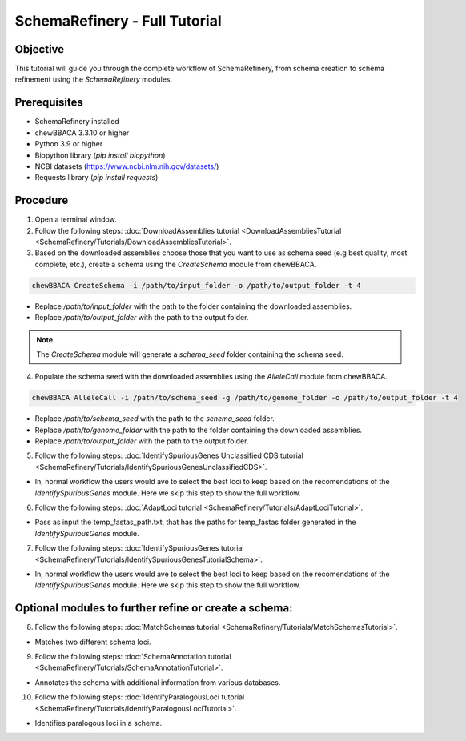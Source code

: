 SchemaRefinery - Full Tutorial
==============================

Objective
---------

This tutorial will guide you through the complete workflow of SchemaRefinery, from schema creation to schema refinement using the `SchemaRefinery` modules.

Prerequisites
-------------
- SchemaRefinery installed
- chewBBACA 3.3.10 or higher
- Python 3.9 or higher
- Biopython library (`pip install biopython`)
- NCBI datasets (`https://www.ncbi.nlm.nih.gov/datasets/ <https://www.ncbi.nlm.nih.gov/datasets/>`_)
- Requests library (`pip install requests`)

Procedure
---------

1. Open a terminal window.

2. Follow the following steps: :doc:`DownloadAssemblies tutorial <DownloadAssembliesTutorial <SchemaRefinery/Tutorials/DownloadAssembliesTutorial>`.

3. Based on the downloaded assemblies choose those that you want to use as schema seed (e.g best quality, most complete, etc.), create a schema using the `CreateSchema` module from chewBBACA.

.. code-block:: bash

    chewBBACA CreateSchema -i /path/to/input_folder -o /path/to/output_folder -t 4

- Replace `/path/to/input_folder` with the path to the folder containing the downloaded assemblies.
- Replace `/path/to/output_folder` with the path to the output folder.

.. Note:: The `CreateSchema` module will generate a `schema_seed` folder containing the schema seed.

4. Populate the schema seed with the downloaded assemblies using the `AlleleCall` module from chewBBACA.

.. code-block:: bash

    chewBBACA AlleleCall -i /path/to/schema_seed -g /path/to/genome_folder -o /path/to/output_folder -t 4

- Replace `/path/to/schema_seed` with the path to the `schema_seed` folder.
- Replace `/path/to/genome_folder` with the path to the folder containing the downloaded assemblies.
- Replace `/path/to/output_folder` with the path to the output folder.

5. Follow the following steps: :doc:`IdentifySpuriousGenes Unclassified CDS tutorial <SchemaRefinery/Tutorials/IdentifySpuriousGenesUnclassifiedCDS>`.

- In, normal workflow the users would ave to select the best loci to keep based on the recomendations of the `IdentifySpuriousGenes` module. Here we skip this step to show the full workflow.

6. Follow the following steps: :doc:`AdaptLoci tutorial <SchemaRefinery/Tutorials/AdaptLociTutorial>`.

- Pass as input the temp_fastas_path.txt, that has the paths for temp_fastas folder generated in the `IdentifySpuriousGenes` module.

7. Follow the following steps: :doc:`IdentifySpuriousGenes tutorial <SchemaRefinery/Tutorials/IdentifySpuriousGenesTutorialSchema>`.

- In, normal workflow the users would ave to select the best loci to keep based on the recomendations of the `IdentifySpuriousGenes` module. Here we skip this step to show the full workflow.

Optional modules to further refine or create a schema:
------------------------------------------------------

8. Follow the following steps: :doc:`MatchSchemas tutorial <SchemaRefinery/Tutorials/MatchSchemasTutorial>`.

- Matches two different schema loci.

9. Follow the following steps: :doc:`SchemaAnnotation tutorial <SchemaRefinery/Tutorials/SchemaAnnotationTutorial>`.

- Annotates the schema with additional information from various databases.

10. Follow the following steps: :doc:`IdentifyParalogousLoci tutorial <SchemaRefinery/Tutorials/IdentifyParalogousLociTutorial>`.

- Identifies paralogous loci in a schema.